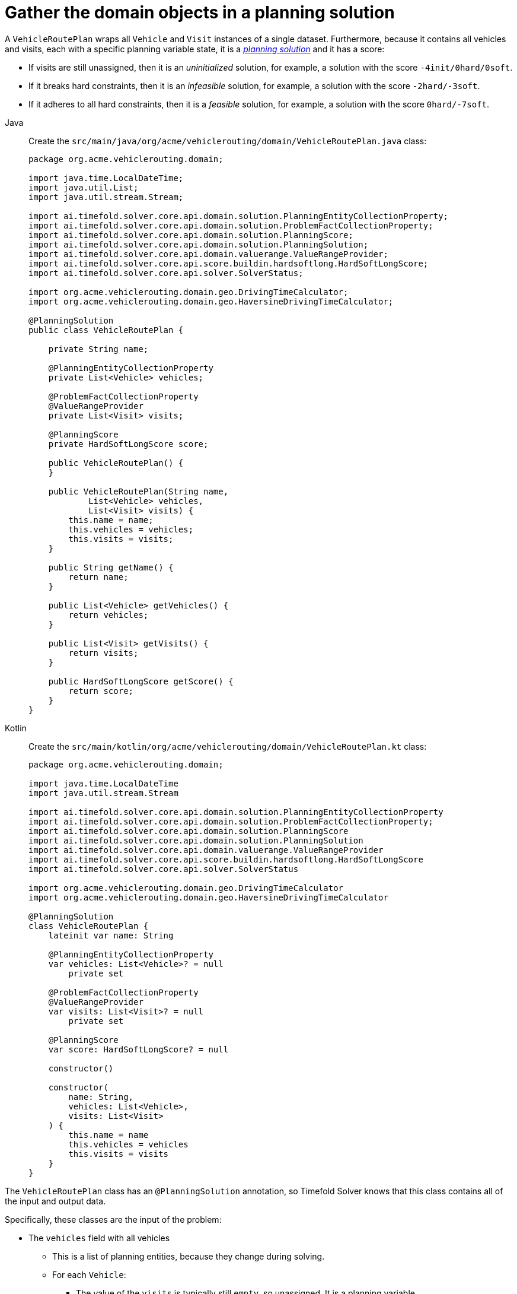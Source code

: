 = Gather the domain objects in a planning solution
:imagesdir: ../..

A `VehicleRoutePlan` wraps all `Vehicle` and `Visit` instances of a single dataset.
Furthermore, because it contains all vehicles and visits, each with a specific planning variable state,
it is a https://timefold.ai/docs/timefold-solver/latest/using-timefold-solver/modeling-planning-problems#planningProblemAndPlanningSolution[_planning solution_]
and it has a score:

* If visits are still unassigned, then it is an _uninitialized_ solution,
for example, a solution with the score `-4init/0hard/0soft`.
* If it breaks hard constraints, then it is an _infeasible_ solution,
for example, a solution with the score `-2hard/-3soft`.
* If it adheres to all hard constraints, then it is a _feasible_ solution,
for example, a solution with the score `0hard/-7soft`.

[tabs]
====
Java::
+
--
Create the `src/main/java/org/acme/vehiclerouting/domain/VehicleRoutePlan.java` class:

[source,java]
----
package org.acme.vehiclerouting.domain;

import java.time.LocalDateTime;
import java.util.List;
import java.util.stream.Stream;

import ai.timefold.solver.core.api.domain.solution.PlanningEntityCollectionProperty;
import ai.timefold.solver.core.api.domain.solution.ProblemFactCollectionProperty;
import ai.timefold.solver.core.api.domain.solution.PlanningScore;
import ai.timefold.solver.core.api.domain.solution.PlanningSolution;
import ai.timefold.solver.core.api.domain.valuerange.ValueRangeProvider;
import ai.timefold.solver.core.api.score.buildin.hardsoftlong.HardSoftLongScore;
import ai.timefold.solver.core.api.solver.SolverStatus;

import org.acme.vehiclerouting.domain.geo.DrivingTimeCalculator;
import org.acme.vehiclerouting.domain.geo.HaversineDrivingTimeCalculator;

@PlanningSolution
public class VehicleRoutePlan {

    private String name;

    @PlanningEntityCollectionProperty
    private List<Vehicle> vehicles;

    @ProblemFactCollectionProperty
    @ValueRangeProvider
    private List<Visit> visits;

    @PlanningScore
    private HardSoftLongScore score;

    public VehicleRoutePlan() {
    }

    public VehicleRoutePlan(String name,
            List<Vehicle> vehicles,
            List<Visit> visits) {
        this.name = name;
        this.vehicles = vehicles;
        this.visits = visits;
    }

    public String getName() {
        return name;
    }

    public List<Vehicle> getVehicles() {
        return vehicles;
    }

    public List<Visit> getVisits() {
        return visits;
    }

    public HardSoftLongScore getScore() {
        return score;
    }
}
----
--

Kotlin::
+
--
Create the `src/main/kotlin/org/acme/vehiclerouting/domain/VehicleRoutePlan.kt` class:

[source,kotlin]
----
package org.acme.vehiclerouting.domain;

import java.time.LocalDateTime
import java.util.stream.Stream

import ai.timefold.solver.core.api.domain.solution.PlanningEntityCollectionProperty
import ai.timefold.solver.core.api.domain.solution.ProblemFactCollectionProperty;
import ai.timefold.solver.core.api.domain.solution.PlanningScore
import ai.timefold.solver.core.api.domain.solution.PlanningSolution
import ai.timefold.solver.core.api.domain.valuerange.ValueRangeProvider
import ai.timefold.solver.core.api.score.buildin.hardsoftlong.HardSoftLongScore
import ai.timefold.solver.core.api.solver.SolverStatus

import org.acme.vehiclerouting.domain.geo.DrivingTimeCalculator
import org.acme.vehiclerouting.domain.geo.HaversineDrivingTimeCalculator

@PlanningSolution
class VehicleRoutePlan {
    lateinit var name: String

    @PlanningEntityCollectionProperty
    var vehicles: List<Vehicle>? = null
        private set

    @ProblemFactCollectionProperty
    @ValueRangeProvider
    var visits: List<Visit>? = null
        private set

    @PlanningScore
    var score: HardSoftLongScore? = null

    constructor()

    constructor(
        name: String,
        vehicles: List<Vehicle>,
        visits: List<Visit>
    ) {
        this.name = name
        this.vehicles = vehicles
        this.visits = visits
    }
}
----
--
====


The `VehicleRoutePlan` class has an `@PlanningSolution` annotation,
so Timefold Solver knows that this class contains all of the input and output data.

Specifically, these classes are the input of the problem:

* The `vehicles` field with all vehicles
** This is a list of planning entities, because they change during solving.
** For each `Vehicle`:
*** The value of the `visits` is typically still `empty`, so unassigned.
It is a planning variable.
*** The other fields, such as `capacity`, `homeLocation` and `departureTime`, are filled in.
These fields are problem properties.
* The `visits` field with all visits
** This is a list of planning entities, because they change during solving.
** For each `Visit`:
*** Fields such as `name`, `location` and `demand`, are filled in.
These fields are problem properties.

However, this class is also the output of the solution:

* The `vehicles` field for which each `Vehicle` instance has non-null `visits` field after solving.
* The `score` field that represents the quality of the output solution, for example, `0hard/-5soft`.

== The value range providers

The `visits` field is a value range provider.
It holds the `Visit` instances which Timefold Solver can pick from to assign to the `visits` field of `Vehicle` instances.
The `visits` field has an `@ValueRangeProvider` annotation to connect the `@PlanningListVariable` with the `@ValueRangeProvider`,
by matching the type of the planning list variable with the type returned by the xref:using-timefold-solver/modeling-planning-problems.adoc#planningValueRangeProvider[value range provider].

== Distance calculation REDO

The distance calculation method applies the Haversine approach,
which measures distances in meters.
First create a contract for driving time calculation:

[tabs]
====
Java::
+
--
Create the `src/main/java/org/acme/vehiclerouting/domain/geo/DrivingTimeCalculator.java` interface:

[source,java]
----
package org.acme.vehiclerouting.domain.geo;

import java.util.Collection;
import java.util.Map;
import java.util.function.Function;
import java.util.stream.Collectors;

import org.acme.vehiclerouting.domain.Location;

public interface DrivingTimeCalculator {

    long calculateDrivingTime(Location from, Location to);

    default Map<Location, Map<Location, Long>> calculateBulkDrivingTime(
            Collection<Location> fromLocations,
            Collection<Location> toLocations) {
        return fromLocations.stream().collect(Collectors.toMap(
                Function.identity(),
                from -> toLocations.stream().collect(Collectors.toMap(
                        Function.identity(),
                        to -> calculateDrivingTime(from, to)))));
    }

    default void initDrivingTimeMaps(Collection<Location> locations) {
        Map<Location, Map<Location, Long>> drivingTimeMatrix = calculateBulkDrivingTime(locations, locations);
        locations.forEach(location -> location.setDrivingTimeSeconds(drivingTimeMatrix.get(location)));
    }
}
----
--

Kotlin::
+
--
Create the `src/main/kotlin/org/acme/vehiclerouting/domain/geo/DrivingTimeCalculator.kt` interface:

[source,kotlin]
----
package org.acme.vehiclerouting.domain.geo

import org.acme.vehiclerouting.domain.Location
import java.util.function.Function
import java.util.stream.Collectors

interface DrivingTimeCalculator {

    fun calculateDrivingTime(from: Location, to: Location): Long

    fun calculateBulkDrivingTime(
        fromLocations: Collection<Location>,
        toLocations: Collection<Location>
    ): Map<Location, Map<Location, Long>> {
        return fromLocations.stream().collect(
            Collectors.toMap(
                Function.identity()
            ) { from: Location ->
                toLocations.stream()
                    .collect(
                        Collectors.toMap(
                            Function.identity(),
                            { to: Location ->
                                calculateDrivingTime(
                                    from,
                                    to
                                )
                            })
                    )
            }
        )
    }

    fun initDrivingTimeMaps(locations: Collection<Location>) {
        val drivingTimeMatrix = calculateBulkDrivingTime(locations, locations)
        locations.forEach { location: Location ->
            location.drivingTimeSeconds = drivingTimeMatrix[location]
        }
    }
}
----
--
====

Then create an implementation using Haversine method:

[tabs]
====
Java::
+
--
Create the `src/main/java/org/acme/vehiclerouting/domain/geo/HaversineDrivingTimeCalculator.java` class:

[source,java]
----
package org.acme.vehiclerouting.domain.geo;

import org.acme.vehiclerouting.domain.Location;

public final class HaversineDrivingTimeCalculator implements DrivingTimeCalculator {

    private static final HaversineDrivingTimeCalculator INSTANCE = new HaversineDrivingTimeCalculator();

    public static final int AVERAGE_SPEED_KMPH = 50;

    private static final int EARTH_RADIUS_IN_M = 6371000;
    private static final int TWICE_EARTH_RADIUS_IN_M = 2 * EARTH_RADIUS_IN_M;

    static long metersToDrivingSeconds(long meters) {
        return Math.round((double) meters / AVERAGE_SPEED_KMPH * 3.6);
    }

    public static synchronized HaversineDrivingTimeCalculator getInstance() {
        return INSTANCE;
    }

    private HaversineDrivingTimeCalculator() {
    }

    @Override
    public long calculateDrivingTime(Location from, Location to) {
        if (from.equals(to)) {
            return 0L;
        }

        CartesianCoordinate fromCartesian = locationToCartesian(from);
        CartesianCoordinate toCartesian = locationToCartesian(to);
        return metersToDrivingSeconds(calculateDistance(fromCartesian, toCartesian));
    }

    private long calculateDistance(CartesianCoordinate from, CartesianCoordinate to) {
        if (from.equals(to)) {
            return 0L;
        }

        double dX = from.x - to.x;
        double dY = from.y - to.y;
        double dZ = from.z - to.z;
        double r = Math.sqrt((dX * dX) + (dY * dY) + (dZ * dZ));
        return Math.round(TWICE_EARTH_RADIUS_IN_M * Math.asin(r));
    }

    private CartesianCoordinate locationToCartesian(Location location) {
        double latitudeInRads = Math.toRadians(location.getLatitude());
        double longitudeInRads = Math.toRadians(location.getLongitude());
        // Cartesian coordinates, normalized for a sphere of diameter 1.0
        double cartesianX = 0.5 * Math.cos(latitudeInRads) * Math.sin(longitudeInRads);
        double cartesianY = 0.5 * Math.cos(latitudeInRads) * Math.cos(longitudeInRads);
        double cartesianZ = 0.5 * Math.sin(latitudeInRads);
        return new CartesianCoordinate(cartesianX, cartesianY, cartesianZ);
    }

    private record CartesianCoordinate(double x, double y, double z) {

    }
}
----
--

Kotlin::
+
--
Create the `src/main/kotlin/org/acme/vehiclerouting/domain/geo/HaversineDrivingTimeCalculator.kt` class:

[source,kotlin]
----
package org.acme.vehiclerouting.domain.geo

import kotlin.math.asin
import kotlin.math.sqrt
import kotlin.math.cos
import kotlin.math.sin

import org.acme.vehiclerouting.domain.Location

class HaversineDrivingTimeCalculator private constructor() : DrivingTimeCalculator {
    override fun calculateDrivingTime(from: Location, to: Location): Long {
        if (from == to) {
            return 0L
        }

        val fromCartesian = locationToCartesian(from)
        val toCartesian = locationToCartesian(to)
        return metersToDrivingSeconds(calculateDistance(fromCartesian, toCartesian))
    }

    private fun calculateDistance(from: CartesianCoordinate, to: CartesianCoordinate): Long {
        if (from == to) {
            return 0L
        }

        val dX = from.x - to.x
        val dY = from.y - to.y
        val dZ = from.z - to.z
        val r: Double = sqrt((dX * dX) + (dY * dY) + (dZ * dZ))
        return Math.round(TWICE_EARTH_RADIUS_IN_M * asin(r))
    }

    private fun locationToCartesian(location: Location): CartesianCoordinate {
        val latitudeInRads = Math.toRadians(location.latitude)
        val longitudeInRads = Math.toRadians(location.longitude)
        // Cartesian coordinates, normalized for a sphere of diameter 1.0
        val cartesianX: Double = 0.5 * cos(latitudeInRads) * sin(longitudeInRads)
        val cartesianY: Double = 0.5 * cos(latitudeInRads) * cos(longitudeInRads)
        val cartesianZ: Double = 0.5 * sin(latitudeInRads)
        return CartesianCoordinate(cartesianX, cartesianY, cartesianZ)
    }

    private data class CartesianCoordinate(val x: Double, val y: Double, val z: Double)
    companion object {
        @JvmStatic
        @get:Synchronized
        val INSTANCE: HaversineDrivingTimeCalculator = HaversineDrivingTimeCalculator()

        const val AVERAGE_SPEED_KMPH: Int = 50

        private const val EARTH_RADIUS_IN_M = 6371000
        private const val TWICE_EARTH_RADIUS_IN_M = 2 * EARTH_RADIUS_IN_M

        fun metersToDrivingSeconds(meters: Long): Long {
            return Math.round(meters.toDouble() / AVERAGE_SPEED_KMPH * 3.6)
        }
    }
}
----
--
====
